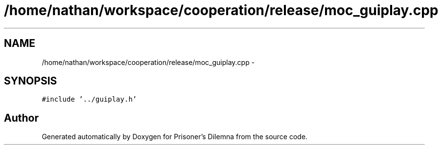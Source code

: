 .TH "/home/nathan/workspace/cooperation/release/moc_guiplay.cpp" 3 "Sat Mar 31 2012" "Version 0.1" "Prisoner's Dilemna" \" -*- nroff -*-
.ad l
.nh
.SH NAME
/home/nathan/workspace/cooperation/release/moc_guiplay.cpp \- 
.SH SYNOPSIS
.br
.PP
\fC#include '../guiplay.h'\fP
.br

.SH "Author"
.PP 
Generated automatically by Doxygen for Prisoner's Dilemna from the source code.
